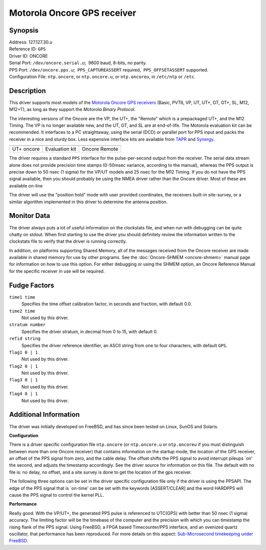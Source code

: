 Motorola Oncore GPS receiver
============================

Synopsis
--------

| Address: 127.127.30.\ *u*
| Reference ID: ``GPS``
| Driver ID: ONCORE
| Serial Port: ``/dev/oncore.serial.``\ *u*;  9600 baud, 8-bits, no
  parity.
| PPS Port: ``/dev/oncore.pps.``\ *u*;  ``PPS_CAPTUREASSERT``
  required,  ``PPS_OFFSETASSERT`` supported.
| Configuration File: ``ntp.oncore``, or ``ntp.oncore.``\ *u*, or
  ``ntp.oncore``\ *u*, in ``/etc/ntp`` or ``/etc``.

Description
-----------

This driver supports most models of the `Motorola Oncore GPS
receivers <http://www.mot.com/AECS/PNSB/products>`__ (Basic, PVT6, VP,
UT, UT+, GT, GT+, SL, M12, M12+T), as long as they support the *Motorola
Binary Protocol*.

The interesting versions of the Oncore are the VP, the UT+, the
"Remote" which is a prepackaged UT+, and the M12 Timing. The VP is no
longer available new, and the UT, GT, and SL are at end-of-life. The
Motorola evaluation kit can be recommended. It interfaces to a PC
straightaway, using the serial (DCD) or parallel port for PPS input
and packs the receiver in a nice and sturdy box. Less expensive
interface kits are available from `TAPR <http://www.tapr.org>`__ and
`Synergy <http://www.synergy-gps.com>`__.

+--------------------------+--------------------------+--------------------------+
| |image0|                 | |image1|                 | |image2|                 |
+--------------------------+--------------------------+--------------------------+
| UT+ oncore               | Evaluation kit           | Oncore Remote            |
+--------------------------+--------------------------+--------------------------+

The driver requires a standard ``PPS`` interface for the
pulse-per-second output from the receiver. The serial data stream alone
does not provide precision time stamps (0-50msec variance, according to
the manual), whereas the PPS output is precise down to 50 nsec (1 sigma)
for the VP/UT models and 25 nsec for the M12 Timing. If you do not have
the PPS signal available, then you should probably be using the NMEA
driver rather than the Oncore driver. Most of these are available
on-line

The driver will use the "position hold" mode with user provided
coordinates, the receivers built-in site-survey, or a similar algorithm
implemented in this driver to determine the antenna position.

Monitor Data
------------

The driver always puts a lot of useful information on the clockstats
file, and when run with debugging can be quite chatty on stdout. When
first starting to use the driver you should definitely review the
information written to the clockstats file to verify that the driver is
running correctly.

In addition, on platforms supporting Shared Memory, all of the messages
received from the Oncore receiver are made available in shared memory
for use by other programs. See the
:doc:`Oncore-SHMEM <oncore-shmem>` manual page for information on
how to use this option. For either debugging or using the SHMEM option,
an Oncore Reference Manual for the specific receiver in use will be
required.

Fudge Factors
-------------

``time1 time``
    Specifies the time offset calibration factor, in seconds and
    fraction, with default 0.0.
``time2 time``
    Not used by this driver.
``stratum number``
    Specifies the driver stratum, in decimal from 0 to 15, with default
    0.
``refid string``
    Specifies the driver reference identifier, an ASCII string from one
    to four characters, with default ``GPS``.
``flag1 0 | 1``
    Not used by this driver.
``flag2 0 | 1``
    Not used by this driver.
``flag3 0 | 1``
    Not used by this driver.
``flag4 0 | 1``
    Not used by this driver.

Additional Information
----------------------

The driver was initially developed on FreeBSD, and has since been tested
on Linux, SunOS and Solaris.

**Configuration**

There is a driver specific configuration file ``ntp.oncore`` (or
``ntp.oncore.``\ *u* or ``ntp.oncore``\ *u* if you must distinguish
between more than one Oncore receiver) that contains information on the
startup mode, the location of the GPS receiver, an offset of the PPS
signal from zero, and the cable delay. The offset shifts the PPS signal
to avoid interrupt pileups \`on' the second, and adjusts the timestamp
accordingly. See the driver source for information on this file. The
default with no file is: no delay, no offset, and a site survey is done
to get the location of the gps receiver.

The following three options can be set in the driver specific
configuration file only if the driver is using the PPSAPI. The edge of
the PPS signal that is \`on-time' can be set with the keywords
[ASSERT/CLEAR] and the word HARDPPS will cause the PPS signal to control
the kernel PLL.

**Performance**

Really good. With the VP/UT+, the generated PPS pulse is referenced to
UTC(GPS) with better than 50 nsec (1 sigma) accuracy. The limiting
factor will be the timebase of the computer and the precision with which
you can timestamp the rising flank of the PPS signal. Using FreeBSD, a
FPGA based Timecounter/PPS interface, and an ovenized quartz oscillator,
that performance has been reproduced. For more details on this aspect:
`Sub-Microsecond timekeeping under
FreeBSD <http://phk.freebsd.dk/rover.html>`__.

.. |image0| image:: ../pic/oncore_utplusbig.png
.. |image1| image:: ../pic/oncore_evalbig.png
.. |image2| image:: ../pic/oncore_remoteant.jpg

